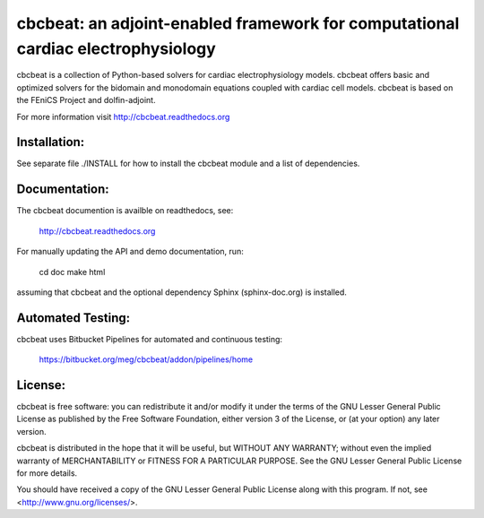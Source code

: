 =================================================================================
cbcbeat: an adjoint-enabled framework for computational cardiac electrophysiology
=================================================================================

cbcbeat is a collection of Python-based solvers for cardiac
electrophysiology models. cbcbeat offers basic and optimized solvers
for the bidomain and monodomain equations coupled with cardiac cell
models. cbcbeat is based on the FEniCS Project and dolfin-adjoint.

For more information visit http://cbcbeat.readthedocs.org

Installation:
=============

See separate file ./INSTALL for how to install the cbcbeat module and
a list of dependencies.

Documentation:
==============

The cbcbeat documention is availble on readthedocs, see:

    http://cbcbeat.readthedocs.org

For manually updating the API and demo documentation, run:

    cd doc
    make html

assuming that cbcbeat and the optional dependency Sphinx
(sphinx-doc.org) is installed.

Automated Testing:
==================

cbcbeat uses Bitbucket Pipelines for automated and continuous testing:

  https://bitbucket.org/meg/cbcbeat/addon/pipelines/home


License:
========

cbcbeat is free software: you can redistribute it and/or modify
it under the terms of the GNU Lesser General Public License as
published by the Free Software Foundation, either version 3 of the
License, or (at your option) any later version.

cbcbeat is distributed in the hope that it will be useful, but WITHOUT
ANY WARRANTY; without even the implied warranty of MERCHANTABILITY or
FITNESS FOR A PARTICULAR PURPOSE. See the GNU Lesser General Public
License for more details.

You should have received a copy of the GNU Lesser General Public
License along with this program. If not, see
<http://www.gnu.org/licenses/>.

